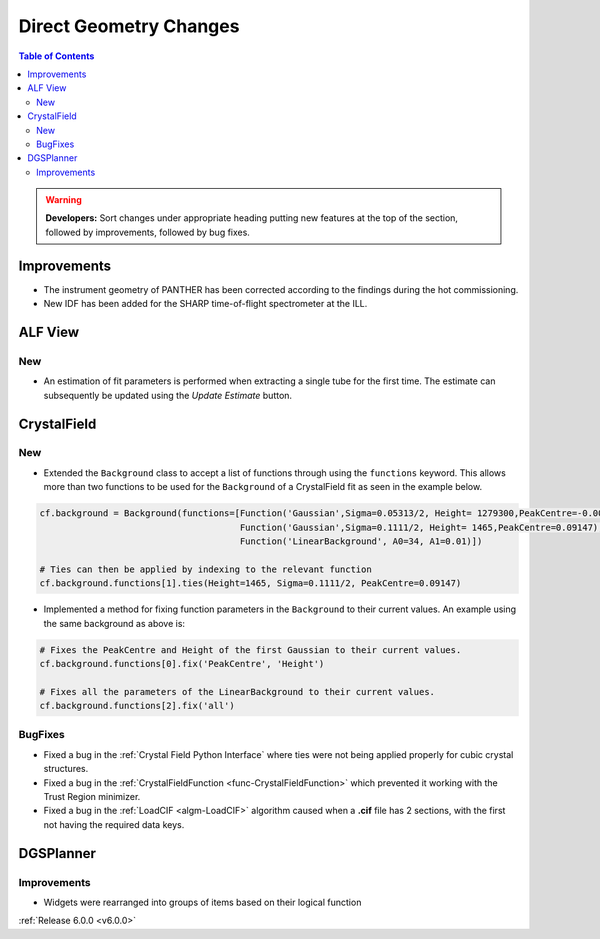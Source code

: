 =======================
Direct Geometry Changes
=======================

.. contents:: Table of Contents
   :local:

.. warning:: **Developers:** Sort changes under appropriate heading
    putting new features at the top of the section, followed by
    improvements, followed by bug fixes.

Improvements
------------

- The instrument geometry of PANTHER has been corrected according to the findings during the hot commissioning.
- New IDF has been added for the SHARP time-of-flight spectrometer at the ILL.

ALF View
--------

New
###
- An estimation of fit parameters is performed when extracting a single tube for the first time. The estimate can subsequently be
  updated using the `Update Estimate` button.


CrystalField
------------

New
###
- Extended the ``Background`` class to accept a list of functions through using the ``functions`` keyword. This
  allows more than two functions to be used for the ``Background`` of a CrystalField fit as seen in the example below.

.. code-block:: python

    cf.background = Background(functions=[Function('Gaussian',Sigma=0.05313/2, Height= 1279300,PeakCentre=-0.0021),
                                          Function('Gaussian',Sigma=0.1111/2, Height= 1465,PeakCentre=0.09147),
                                          Function('LinearBackground', A0=34, A1=0.01)])

    # Ties can then be applied by indexing to the relevant function
    cf.background.functions[1].ties(Height=1465, Sigma=0.1111/2, PeakCentre=0.09147)

- Implemented a method for fixing function parameters in the ``Background`` to their current values. An example using
  the same background as above is:

.. code-block:: python

    # Fixes the PeakCentre and Height of the first Gaussian to their current values.
    cf.background.functions[0].fix('PeakCentre', 'Height')

    # Fixes all the parameters of the LinearBackground to their current values.
    cf.background.functions[2].fix('all')

BugFixes
########
- Fixed a bug in the :ref:`Crystal Field Python Interface` where ties were not being applied properly for cubic crystal structures.
- Fixed a bug in the :ref:`CrystalFieldFunction <func-CrystalFieldFunction>` which prevented it working with the Trust Region minimizer.
- Fixed a bug in the :ref:`LoadCIF <algm-LoadCIF>` algorithm caused when a **.cif** file has 2 sections, with the first not having
  the required data keys.


DGSPlanner
----------

Improvements
############

- Widgets were rearranged into groups of items based on their logical function

:ref:`Release 6.0.0 <v6.0.0>`
